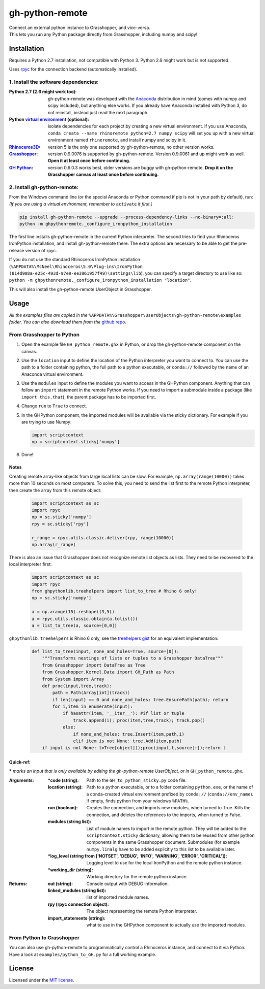 ================
gh-python-remote
================

| Connect an external python instance to Grasshopper, and vice-versa.
| This lets you run any Python package directly from Grasshopper, including numpy and scipy!

.. image:: https://raw.githubusercontent.com/Digital-Structures/ghpythonremote/9d6773fbc0cc31cc042b5622aadd607716e952f7/GH_python_remote_plt.png
   :width: 900px
   :align: center

************
Installation
************

Requires a Python 2.7 installation, not compatible with Python 3. Python 2.6 might work but is not supported.

Uses `rpyc`_ for the connection backend (automatically installed).

1. Install the software dependencies:
-------------------------------------

:Python 2.7 (2.6 might work too):
    gh-python-remote was developed with the `Anaconda`_ distribution in mind (comes with numpy and scipy included),
    but anything else works. If you already have Anaconda installed with Python 3, do not reinstall, instead just read
    the next paragraph.
:Python `virtual environment`_ (optional):
    isolate dependencies for each project by creating a new virtual environment. If you use Anaconda,
    ``conda create --name rhinoremote python=2.7 numpy scipy`` will set you up with a new virtual environment named ``rhinoremote``, and install numpy and scipy in it.
:`Rhinoceros3D`_:
    version 5 is the only one supported by gh-python-remote, no other version works.
:`Grasshopper`_:
    version 0.9.0076 is supported by gh-python-remote. Version 0.9.0061 and up might work as well. **Open it at least
    once before continuing.**
:`GH Python`_:
    version 0.6.0.3 works best, older versions are buggy with gh-python-remote. **Drop it on the Grasshopper canvas at
    least once before continuing.**

2. Install gh-python-remote:
--------------------------------

From the Windows command line (or the special Anaconda or Python command if pip is not in your path by default), run:
*(If you are using a virtual environment, remember to* ``activate`` *it first.)*

.. code-block:: bash

   pip install gh-python-remote --upgrade --process-dependency-links --no-binary=:all:
   python -m ghpythonremote._configure_ironpython_installation

The first line installs gh-python-remote in the current Python interpreter. The second tries to find your Rhinoceros
IronPython installation, and install gh-python-remote there. The extra options are necessary to be able to get the
pre-release version of rpyc.

If you do not use the standard Rhinoceros IronPython installation
(``%APPDATA%\McNeel\Rhinoceros\5.0\Plug-ins\IronPython (814d908a-e25c-493d-97e9-ee3861957f49)\settings\lib``), you can
specify a target directory to use like so: ``python -m ghpythonremote._configure_ironpython_installation "location"``.

This will also install the gh-python-remote UserObject in Grasshopper.

*****
Usage
*****

*All the examples files are copied in the* ``%APPDATA%\Grasshopper\UserObjects\gh-python-remote\examples`` *folder.
You can also download them from the* `github repo`_.

From Grasshopper to Python
--------------------------

#. Open the example file ``GH_python_remote.ghx`` in Python, or drop the gh-python-remote component on the canvas.
#. Use the ``location`` input to define the location of the Python interpreter you want to connect to. You can use
   the path to a folder containing python, the full path to a python executable, or ``conda://`` followed by the name
   of an Anaconda virtual environment.
#. Use the ``modules`` input to define the modules you want to access in the GHPython component. Anything that can
   follow an ``import`` statement in the remote Python works. If you need to import a submodule inside a package
   (like ``import this.that``), the parent package has to be imported first.
#. Change ``run`` to ``True`` to connect.
#. In the GHPython component, the imported modules will be available via the sticky dictionary. For example if you are
   trying to use Numpy:

   .. code-block:: python

      import scriptcontext
      np = scriptcontext.sticky['numpy']

#. Done!

Notes
^^^^^

Creating remote array-like objects from large local lists can be slow. For example, ``np.array(range(10000))`` takes
more than 10 seconds on most computers. To solve this, you need to send the list first to the remote Python
interpreter, then create the array from this remote object:

   .. code-block:: python

      import scriptcontext as sc
      import rpyc
      np = sc.sticky['numpy']
      rpy = sc.sticky['rpy']

      r_range = rpyc.utils.classic.deliver(rpy, range(10000))
      np.array(r_range)

There is also an issue that Grasshopper does not recognize remote list objects as lists. They need to be recovered to
the local interpreter first:

   .. code-block:: python

      import scriptcontext as sc
      import rpyc
      from ghpythonlib.treehelpers import list_to_tree # Rhino 6 only!
      np = sc.sticky['numpy']

      a = np.arange(15).reshape((3,5))
      a = rpyc.utils.classic.obtain(a.tolist())
      a = list_to_tree(a, source=[0,0])


``ghpythonlib.treehelpers`` is Rhino 6 only, see the `treehelpers gist`_ for an equivalent implementation:

   .. code-block:: python

      def list_to_tree(input, none_and_holes=True, source=[0]):
          """Transforms nestings of lists or tuples to a Grasshopper DataTree"""
          from Grasshopper import DataTree as Tree
          from Grasshopper.Kernel.Data import GH_Path as Path
          from System import Array
          def proc(input,tree,track):
              path = Path(Array[int](track))
              if len(input) == 0 and none_and_holes: tree.EnsurePath(path); return
              for i,item in enumerate(input):
                  if hasattr(item, '__iter__'): #if list or tuple
                      track.append(i); proc(item,tree,track); track.pop()
                  else:
                      if none_and_holes: tree.Insert(item,path,i)
                      elif item is not None: tree.Add(item,path)
          if input is not None: t=Tree[object]();proc(input,t,source[:]);return t

Quick-ref:
^^^^^^^^^^

**\*** *marks an input that is only available by editing the gh-python-remote UserObject, or in*
``GH_python_remote.ghx``.

:Arguments:
    :\*code (string):
        Path to the ``GH_to_python_sticky.py`` code file.
    :location (string):
        Path to a python executable, or to a folder containing ``python.exe``, or the name of a conda-created virtual
        environment prefixed by ``conda://`` (``conda://env_name``). If empty, finds python from your windows
        ``%PATH%``.
    :run (boolean):
        Creates the connection, and imports new modules, when turned to True. Kills the connection, and deletes the
        references to the imports, when turned to False.
    :modules (string list):
        List of module names to import in the remote python. They will be added to the ``scriptcontext.sticky``
        dictionary, allowing them to be reused from other python components in the same Grasshopper document.
        Submodules (for example ``numpy.linalg`` have to be added explicitly to this list to be available later.
    :\*log_level (string from ['NOTSET', 'DEBUG', 'INFO', 'WARNING', 'ERROR', 'CRITICAL']):
        Logging level to use for the local IronPython and the remote python instance.
    :\*working_dir (string):
        Working directory for the remote python instance.

:Returns:
    :out (string):
        Console output with DEBUG information.
    :linked_modules (string list):
        list of imported module names.
    :rpy (rpyc connection object):
        The object representing the remote Python interpreter.
    :import_statements (string):
        what to use in the GHPython component to actually use the imported modules.


From Python to Grasshopper
--------------------------

You can also use gh-python-remote to programmatically control a Rhinoceros instance, and connect to it via Python.
Have a look at ``examples/python_to_GH.py`` for a full working example.

*******
License
*******

Licensed under the `MIT license`_.

.. _rpyc: https://rpyc.readthedocs.io/en/latest/
.. _Anaconda: https://www.anaconda.com/download/
.. _virtual environment: https://docs.python.org/3/tutorial/venv.html
.. _Rhinoceros3D: https://www.rhino3d.com/download
.. _Grasshopper: https://www.rhino3d.com/download/grasshopper/1.0/wip/rc
.. _GH Python: http://www.food4rhino.com/app/ghpython#downloads_list
.. _github repo: https://github.com/Digital-Structures/ghpythonremote/tree/master/ghpythonremote/examples
.. _treehelpers gist: https://gist.github.com/piac/ef91ac83cb5ee92a1294
.. _MIT License: https://github.com/Digital-Structures/ghpythonremote/blob/master/LICENSE.txt
